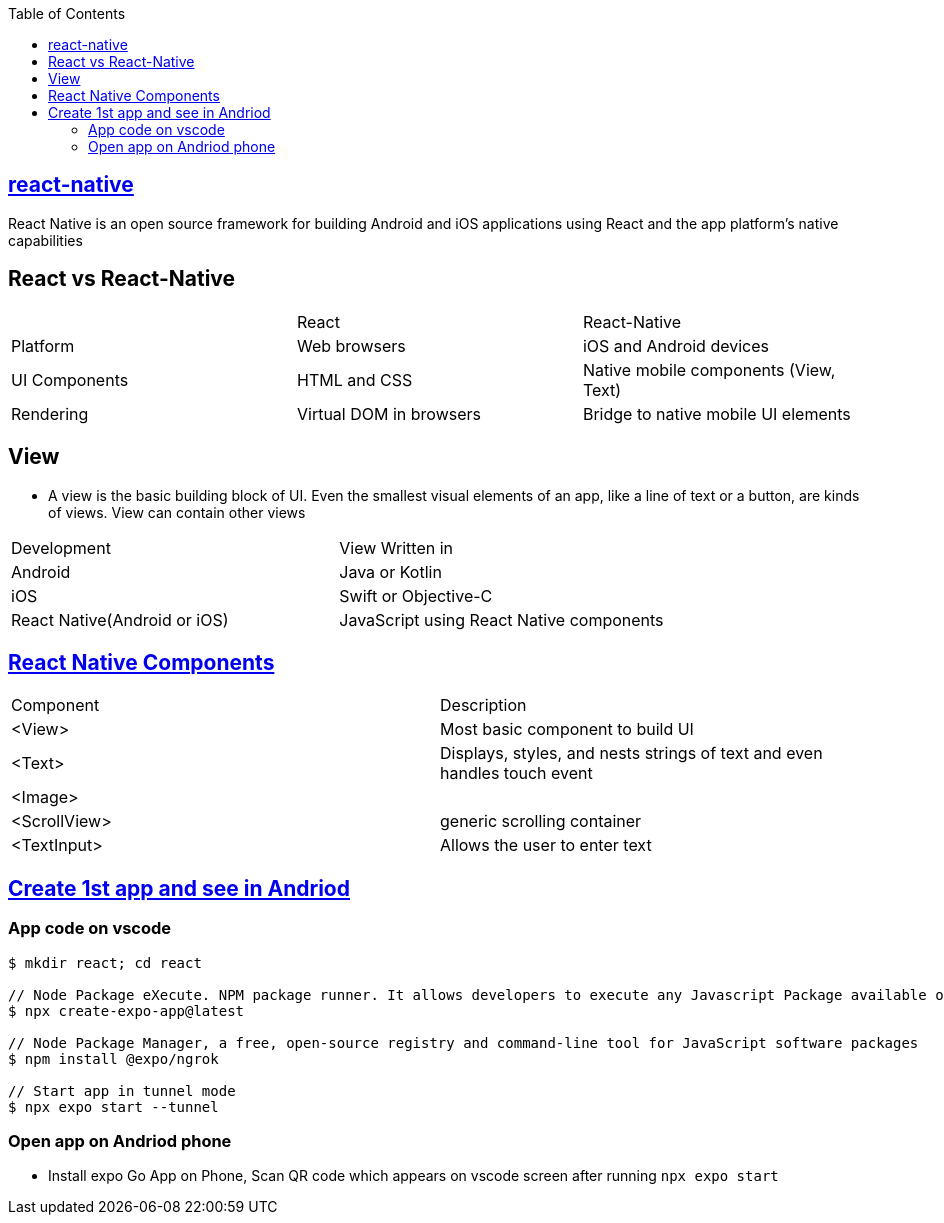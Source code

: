 :toc:
:toclevels: 5

== link:https://reactnative.dev/docs/environment-setup[react-native]
React Native is an open source framework for building Android and iOS applications using React and the app platform’s native capabilities

== React vs React-Native
|===
||React|React-Native
|Platform|	Web browsers|	iOS and Android devices
|UI Components|	HTML and CSS|	Native mobile components (View, Text)
|Rendering|	Virtual DOM in browsers|	Bridge to native mobile UI elements
|===

== View
* A view is the basic building block of UI. Even the smallest visual elements of an app, like a line of text or a button, are kinds of views. View can contain other views
|===
|Development|View Written in
|Android| Java or Kotlin
|iOS | Swift or Objective-C
|React Native(Android or iOS)| JavaScript using React Native components
|===

== link:https://reactnative.dev/docs/components-and-apis[React Native Components]
|===
|Component|Description
|<View>|Most basic component to build UI
|<Text>|Displays, styles, and nests strings of text and even handles touch event
|<Image>|
|<ScrollView>|generic scrolling container
|<TextInput>|Allows the user to enter text
|===

== link:https://docs.expo.dev/get-started/create-a-project/[Create 1st app and see in Andriod]
=== App code on vscode
```c
$ mkdir react; cd react

// Node Package eXecute. NPM package runner. It allows developers to execute any Javascript Package available on the NPM registry
$ npx create-expo-app@latest

// Node Package Manager, a free, open-source registry and command-line tool for JavaScript software packages
$ npm install @expo/ngrok

// Start app in tunnel mode
$ npx expo start --tunnel
```

=== Open app on Andriod phone
* Install expo Go App on Phone, Scan QR code which appears on vscode screen after running `npx expo start`
